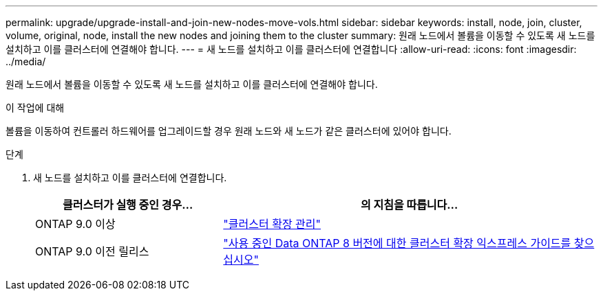 ---
permalink: upgrade/upgrade-install-and-join-new-nodes-move-vols.html 
sidebar: sidebar 
keywords: install, node, join, cluster, volume, original, node, install the new nodes and joining them to the cluster 
summary: 원래 노드에서 볼륨을 이동할 수 있도록 새 노드를 설치하고 이를 클러스터에 연결해야 합니다. 
---
= 새 노드를 설치하고 이를 클러스터에 연결합니다
:allow-uri-read: 
:icons: font
:imagesdir: ../media/


[role="lead"]
원래 노드에서 볼륨을 이동할 수 있도록 새 노드를 설치하고 이를 클러스터에 연결해야 합니다.

.이 작업에 대해
볼륨을 이동하여 컨트롤러 하드웨어를 업그레이드할 경우 원래 노드와 새 노드가 같은 클러스터에 있어야 합니다.

.단계
. 새 노드를 설치하고 이를 클러스터에 연결합니다.
+
[cols="1,2"]
|===
| 클러스터가 실행 중인 경우... | 의 지침을 따릅니다... 


 a| 
ONTAP 9.0 이상
 a| 
https://docs.netapp.com/us-en/ontap-sm-classic/expansion/index.html["클러스터 확장 관리"^]



 a| 
ONTAP 9.0 이전 릴리스
 a| 
http://mysupport.netapp.com/documentation/productlibrary/index.html?productID=30092["사용 중인 Data ONTAP 8 버전에 대한 클러스터 확장 익스프레스 가이드를 찾으십시오"^]

|===

